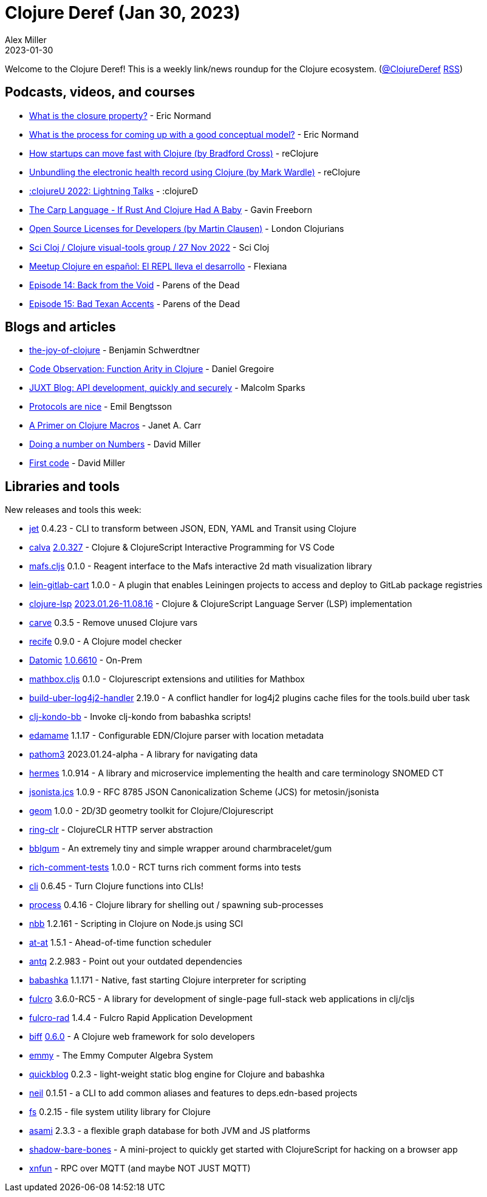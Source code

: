 = Clojure Deref (Jan 30, 2023)
Alex Miller
2023-01-30
:jbake-type: post

ifdef::env-github,env-browser[:outfilesuffix: .adoc]

Welcome to the Clojure Deref! This is a weekly link/news roundup for the Clojure ecosystem. (https://twitter.com/ClojureDeref[@ClojureDeref] https://clojure.org/feed.xml[RSS])

== Podcasts, videos, and courses

* https://ericnormand.me/podcast/what-is-the-closure-property[What is the closure property?] - Eric Normand
* https://ericnormand.me/podcast/process-for-conceptual-modeling[What is the process for coming up with a good conceptual model?] - Eric Normand
* https://www.youtube.com/watch?v=MZy-SNswH2E[How startups can move fast with Clojure (by Bradford Cross)] - reClojure
* https://www.youtube.com/watch?v=2HQSAtmVbAU[Unbundling the electronic health record using Clojure (by Mark Wardle)] - reClojure
* https://www.youtube.com/watch?v=xz-G5hi26gw[:clojureU 2022: Lightning Talks] - :clojureD
* https://www.youtube.com/watch?v=GM9s_d4AkhI[The Carp Language - If Rust And Clojure Had A Baby] - Gavin Freeborn
* https://www.youtube.com/watch?v=m478BHGR3XU[Open Source Licenses for Developers (by Martin Clausen)] - London Clojurians
* https://mtngs.io/sci-cloj/clojure-visual-tools-group/5x6SQGGWap8.html[Sci Cloj / Clojure visual-tools group / 27 Nov 2022] - Sci Cloj
* https://www.youtube.com/watch?v=2q6k63yc9tQ[Meetup Clojure en español: El REPL lleva el desarrollo] - Flexiana
* https://www.parens-of-the-dead.com/s2e14.html[Episode 14: Back from the Void] - Parens of the Dead
* https://www.parens-of-the-dead.com/s2e15.html[Episode 15: Bad Texan Accents] - Parens of the Dead

== Blogs and articles

* https://faster-than-light-memes.xyz/the-joy-of-clojure.html[the-joy-of-clojure] - Benjamin Schwerdtner
* https://danielgregoire.dev/posts/2023-01-27-clojure-function-arity/[Code Observation: Function Arity in Clojure] - Daniel Gregoire
* https://www.juxt.pro/blog/site-safari/[JUXT Blog: API development, quickly and securely] - Malcolm Sparks
* https://emil0r.com/posts/2023-01-26-protocols-are-nice/[Protocols are nice] - Emil Bengtsson
* https://blog.janetacarr.com/a-primer-on-clojure-macros/[A Primer on Clojure Macros] - Janet A. Carr
* https://dmiller.github.io/clojure-clr-next/general/2023/01/27/doing-a-number.html[Doing a number on Numbers] - David Miller
* https://dmiller.github.io/clojure-clr-next/general/2023/01/27/first-code.html[First code] - David Miller

== Libraries and tools

New releases and tools this week:

* https://github.com/borkdude/jet[jet] 0.4.23 - CLI to transform between JSON, EDN, YAML and Transit using Clojure
* https://github.com/BetterThanTomorrow/calva[calva] https://github.com/BetterThanTomorrow/calva/releases/tag/v2.0.327[2.0.327] - Clojure & ClojureScript Interactive Programming for VS Code
* https://github.com/mentat-collective/mafs.cljs[mafs.cljs] 0.1.0 - Reagent interface to the Mafs interactive 2d math visualization library
* https://gitlab.com/hissyfit/lein-gitlab-cart[lein-gitlab-cart] 1.0.0 - A plugin that enables Leiningen projects to access and deploy to GitLab package registries
* https://github.com/clojure-lsp/clojure-lsp[clojure-lsp] https://github.com/clojure-lsp/clojure-lsp/releases/tag/2023.01.26-11.08.16[2023.01.26-11.08.16] - Clojure & ClojureScript Language Server (LSP) implementation
* https://github.com/borkdude/carve[carve] 0.3.5 - Remove unused Clojure vars
* https://github.com/pfeodrippe/recife[recife] 0.9.0 - A Clojure model checker
* https://www.datomic.com/on-prem.html[Datomic] https://forum.datomic.com/t/datomic-1-0-6610-now-available/2176[1.0.6610] - On-Prem
* https://github.com/mentat-collective/mathbox.cljs[mathbox.cljs] 0.1.0 - Clojurescript extensions and utilities for Mathbox
* https://github.com/seancorfield/build-uber-log4j2-handler[build-uber-log4j2-handler] 2.19.0 - A conflict handler for log4j2 plugins cache files for the tools.build uber task
* https://github.com/clj-kondo/clj-kondo-bb[clj-kondo-bb]  - Invoke clj-kondo from babashka scripts!
* https://github.com/borkdude/edamame[edamame] 1.1.17 - Configurable EDN/Clojure parser with location metadata
* https://github.com/wilkerlucio/pathom3[pathom3] 2023.01.24-alpha - A library for navigating data
* https://github.com/wardle/hermes[hermes] 1.0.914 - A library and microservice implementing the health and care terminology SNOMED CT
* https://github.com/DotFox/jsonista.jcs[jsonista.jcs] 1.0.9 - RFC 8785 JSON Canonicalization Scheme (JCS) for metosin/jsonista
* https://github.com/thi-ng/geom[geom] 1.0.0 - 2D/3D geometry toolkit for Clojure/Clojurescript
* https://github.com/anderseknert/ring-clr[ring-clr]  - ClojureCLR HTTP server abstraction
* https://github.com/lispyclouds/bblgum[bblgum]  - An extremely tiny and simple wrapper around charmbracelet/gum
* https://github.com/matthewdowney/rich-comment-tests[rich-comment-tests] 1.0.0 - RCT turns rich comment forms into tests
* https://github.com/babashka/cli[cli] 0.6.45 - Turn Clojure functions into CLIs!
* https://github.com/babashka/process[process] 0.4.16 - Clojure library for shelling out / spawning sub-processes
* https://github.com/babashka/nbb[nbb] 1.2.161 - Scripting in Clojure on Node.js using SCI
* https://github.com/LouDnl/at-at[at-at] 1.5.1 - Ahead-of-time function scheduler
* https://github.com/liquidz/antq[antq] 2.2.983 - Point out your outdated dependencies
* https://github.com/babashka/babashka[babashka] 1.1.171 - Native, fast starting Clojure interpreter for scripting
* https://github.com/fulcrologic/fulcro[fulcro] 3.6.0-RC5 - A library for development of single-page full-stack web applications in clj/cljs
* https://github.com/fulcrologic/fulcro-rad[fulcro-rad] 1.4.4 - Fulcro Rapid Application Development 
* https://biffweb.com/[biff] https://github.com/jacobobryant/biff/releases/tag/v0.6.0[0.6.0] - A Clojure web framework for solo developers
* https://github.com/mentat-collective/emmy[emmy]  - The Emmy Computer Algebra System
* https://github.com/borkdude/quickblog[quickblog] 0.2.3 - light-weight static blog engine for Clojure and babashka
* https://github.com/babashka/neil[neil] 0.1.51 - a CLI to add common aliases and features to deps.edn-based projects
* https://github.com/babashka/fs[fs] 0.2.15 - file system utility library for Clojure
* https://github.com/quoll/asami[asami] 2.3.3 - a flexible graph database for both JVM and JS platforms
* https://github.com/PEZ/shadow-bare-bones[shadow-bare-bones]  - A mini-project to quickly get started with ClojureScript for hacking on a browser app
* https://github.com/lotuc/xnfun[xnfun]  - RPC over MQTT (and maybe NOT JUST MQTT)